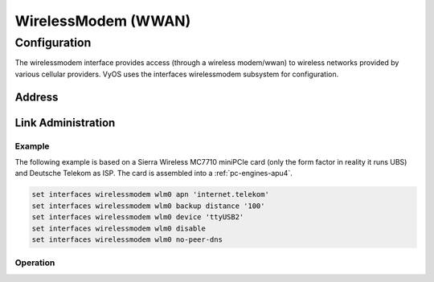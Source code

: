 .. _wwan-interface:

####################
WirelessModem (WWAN)
####################

Configuration
#############

The wirelessmodem interface provides access (through a wireless modem/wwan) to
wireless networks provided by various cellular providers. VyOS uses the
interfaces wirelessmodem subsystem for configuration.

Address
-------

.. cfgcmd:: set interfaces wirelessmodem <interface> apn <apn>

   Every WWAN connection requires an :abbr:`APN (Access Point Name)` which is
   used by the client to dial into the ISPs network. This is a mandatory
   parameter. See the following list of well-known APNs:

   - AT&T (isp.cingular)
   - Deutsche Telekom (internet.t-d1.de or internet.telekom)

.. cfgcmd:: set interfaces wirelessmodem <interface> backup distance <metric>

   Configure metric of the default route added via the Wireless Modem interface.
   The default metric if not specified is 10.

.. cfgcmd:: set interfaces wirelessmodem <interface> device <tty>

   Device identifier of the underlaying physical interface. This is usually a
   ttyUSB device, if not configured this defaults to ttyUSB2.

.. cfgcmd:: set interfaces wirelessmodem <interface> no-peer-dns

   Do not install DNS nameservers received from ISP into system wide nameserver
   list.

.. cfgcmd:: set interfaces wirelessmodem <interface> ondemand

   Enables or disables on-demand WWAN connection.

   Use this command to instruct the system to establish a PPP connection
   automatically once traffic passes through the interface. A disabled on-demand
   connection is established at boot time and remains up. If the link fails for
   any reason, the link is brought back up immediately.

Link Administration
-------------------

.. cfgcmd:: set interfaces wirelessmodem <interface> description <description>

   Assign given `<description>` to interface. Description will also be passed
   to SNMP monitoring systems.

.. cfgcmd:: set interfaces wirelessmodem <interface> disable

   Disable given `<interface>`. It will be placed in administratively down
   state.

.. cfgcmd:: set interfaces wirelessmodem <interface> mtu <mtu>

   Configure :abbr:`MTU (Maximum Transmission Unit)` on given `<interface>`. It
   is the size (in bytes) of the largest ethernet frame sent on this link.

Example
=======

The following example is based on a Sierra Wireless MC7710 miniPCIe card (only
the form factor in reality it runs UBS) and Deutsche Telekom as ISP. The card
is assembled into a :ref:`pc-engines-apu4`.

.. code-block:: none

  set interfaces wirelessmodem wlm0 apn 'internet.telekom'
  set interfaces wirelessmodem wlm0 backup distance '100'
  set interfaces wirelessmodem wlm0 device 'ttyUSB2'
  set interfaces wirelessmodem wlm0 disable
  set interfaces wirelessmodem wlm0 no-peer-dns

Operation
=========

.. opcmd:: show interfaces wirelessmodem <interface>

   Retrive interface information from given WWAN interface.

   .. code-block:: none

     vyos@vyos:~$ show interfaces wirelessmodem wlm0
     wlm0: <POINTOPOINT,MULTICAST,NOARP,UP,LOWER_UP> mtu 1500 qdisc pfifo_fast master black state UNKNOWN group default qlen 3
         link/ppp
         inet 10.26.238.93 peer 10.64.64.64/32 scope global wlm0
            valid_lft forever preferred_lft forever
         Description: baaar

         RX:  bytes    packets     errors    dropped    overrun      mcast
                 38          5          0          0          0          0
         TX:  bytes    packets     errors    dropped    carrier collisions
                217          8          0          0          0          0

.. opcmd:: show interfaces wirelessmodem <interface> statistics

   Retrive interface statistics from given WWAN interface.

   .. code-block:: none

     vyos@vyos:~$ show interfaces wirelessmodem wlm0 statistics
         IN   PACK VJCOMP  VJUNC  VJERR  |      OUT   PACK VJCOMP  VJUNC NON-VJ
         38      5      0      0      0  |      217      8      0      0      8

.. opcmd:: show interfaces wirelessmodem <interface> log

   Displays log information for a WWAN interface.
